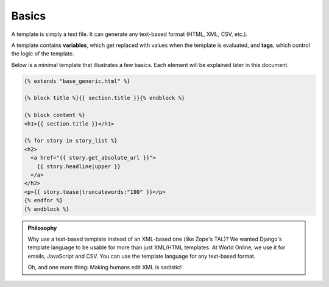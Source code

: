 .. highlightlang:: html+django
		   
Basics
======

.. highlightlang:: html+django

A template is simply a text file. It can generate any text-based format (HTML,
XML, CSV, etc.).

A template contains **variables**, which get replaced with values when the
template is evaluated, and **tags**, which control the logic of the template.

Below is a minimal template that illustrates a few basics. Each element will be
explained later in this document.

.. code-block:: html+django

    {% extends "base_generic.html" %}

    {% block title %}{{ section.title }}{% endblock %}

    {% block content %}
    <h1>{{ section.title }}</h1>

    {% for story in story_list %}
    <h2>
      <a href="{{ story.get_absolute_url }}">
        {{ story.headline|upper }}
      </a>
    </h2>
    <p>{{ story.tease|truncatewords:"100" }}</p>
    {% endfor %}
    {% endblock %}

.. admonition:: Philosophy

    Why use a text-based template instead of an XML-based one (like Zope's
    TAL)? We wanted Django's template language to be usable for more than
    just XML/HTML templates. At World Online, we use it for emails,
    JavaScript and CSV. You can use the template language for any text-based
    format.

    Oh, and one more thing: Making humans edit XML is sadistic!
